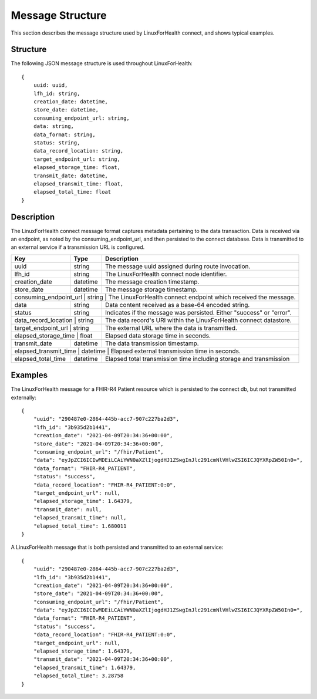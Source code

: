 Message Structure
*****************
This section describes the message structure used by LinuxForHealth connect, and shows typical examples.


Structure
=========
The following JSON message structure is used throughout LinuxForHealth::

    {
        uuid: uuid,
        lfh_id: string,
        creation_date: datetime,
        store_date: datetime,
        consuming_endpoint_url: string,
        data: string,
        data_format: string,
        status: string,
        data_record_location: string,
        target_endpoint_url: string,
        elapsed_storage_time: float,
        transmit_date: datetime,
        elapsed_transmit_time: float,
        elapsed_total_time: float
    }    

Description
===========

The LinuxForHealth connect message format captures metadata pertaining to the data transaction. Data is received via an endpoint, as noted by the consuming_endpoint_url, and then persisted to the connect database. Data is transmitted to an external service if a transmission URL is configured.

+--------------------+-----------+---------------------------------------------------------------------+
| Key                | Type      | Description                                                         |
+====================+===========+=====================================================================+
| uuid               | string    | The message uuid assigned during route invocation.                  |
+--------------------+-----------+---------------------------------------------------------------------+
| lfh_id             | string    | The LinuxForHealth connect node identifier.                         |
+--------------------+-----------+---------------------------------------------------------------------+
| creation_date      | datetime  | The message creation timestamp.                                     |
+--------------------+-----------+---------------------------------------------------------------------+
| store_date         | datetime  | The message storage timestamp.                                      |
+--------------------+-----------+---------------------------------------------------------------------+
| consuming_endpoint_url | string | The LinuxForHealth connect endpoint which received the message.    |
+--------------------+-----------+---------------------------------------------------------------------+
| data               | string    | Data content received as a base-64 encoded string.                  |
+--------------------+-----------+---------------------------------------------------------------------+
| status             | string    | Indicates if the message was persisted. Either "success" or "error".|
+--------------------+-----------+---------------------------------------------------------------------+
| data_record_location | string  | The data record's URI within the LinuxForHealth connect datastore.  |
+--------------------+-----------+---------------------------------------------------------------------+
| target_endpoint_url | string   | The external URL where the data is transmitted.                     |
+--------------------+-----------+---------------------------------------------------------------------+
| elapsed_storage_time | float   | Elapsed data storage time in seconds.                               |
+--------------------+-----------+---------------------------------------------------------------------+
| transmit_date      | datetime  | The data transmission timestamp.                                    |
+--------------------+-----------+---------------------------------------------------------------------+
| elapsed_transmit_time | datetime | Elapsed external transmission time in seconds.                    |
+--------------------+-----------+---------------------------------------------------------------------+
| elapsed_total_time | datetime  | Elapsed total transmission time including storage and transmission  |
+--------------------+-----------+---------------------------------------------------------------------+

Examples
========

The LinuxForHealth message for a FHIR-R4 Patient resource which is persisted to the connect db, but not transmitted externally::

    {
        "uuid": "290487e0-2864-445b-acc7-907c227ba2d3",
        "lfh_id": "3b935d2b1441",
        "creation_date": "2021-04-09T20:34:36+00:00",
        "store_date": "2021-04-09T20:34:36+00:00",
        "consuming_endpoint_url": "/fhir/Patient",
        "data": "eyJpZCI6ICIwMDEiLCAiYWN0aXZlIjogdHJ1ZSwgInJlc291cmNlVHlwZSI6ICJQYXRpZW50In0=",
        "data_format": "FHIR-R4_PATIENT",
        "status": "success",
        "data_record_location": "FHIR-R4_PATIENT:0:0",
        "target_endpoint_url": null,
        "elapsed_storage_time": 1.64379,
        "transmit_date": null,
        "elapsed_transmit_time": null,
        "elapsed_total_time": 1.680011
    }

A LinuxForHealth message that is both persisted and transmitted to an external service::

    {
        "uuid": "290487e0-2864-445b-acc7-907c227ba2d3",
        "lfh_id": "3b935d2b1441",
        "creation_date": "2021-04-09T20:34:36+00:00",
        "store_date": "2021-04-09T20:34:36+00:00",
        "consuming_endpoint_url": "/fhir/Patient",
        "data": "eyJpZCI6ICIwMDEiLCAiYWN0aXZlIjogdHJ1ZSwgInJlc291cmNlVHlwZSI6ICJQYXRpZW50In0=",
        "data_format": "FHIR-R4_PATIENT",
        "status": "success",
        "data_record_location": "FHIR-R4_PATIENT:0:0",
        "target_endpoint_url": null,
        "elapsed_storage_time": 1.64379,
        "transmit_date": "2021-04-09T20:34:36+00:00",
        "elapsed_transmit_time": 1.64379,
        "elapsed_total_time": 3.28758
    }
